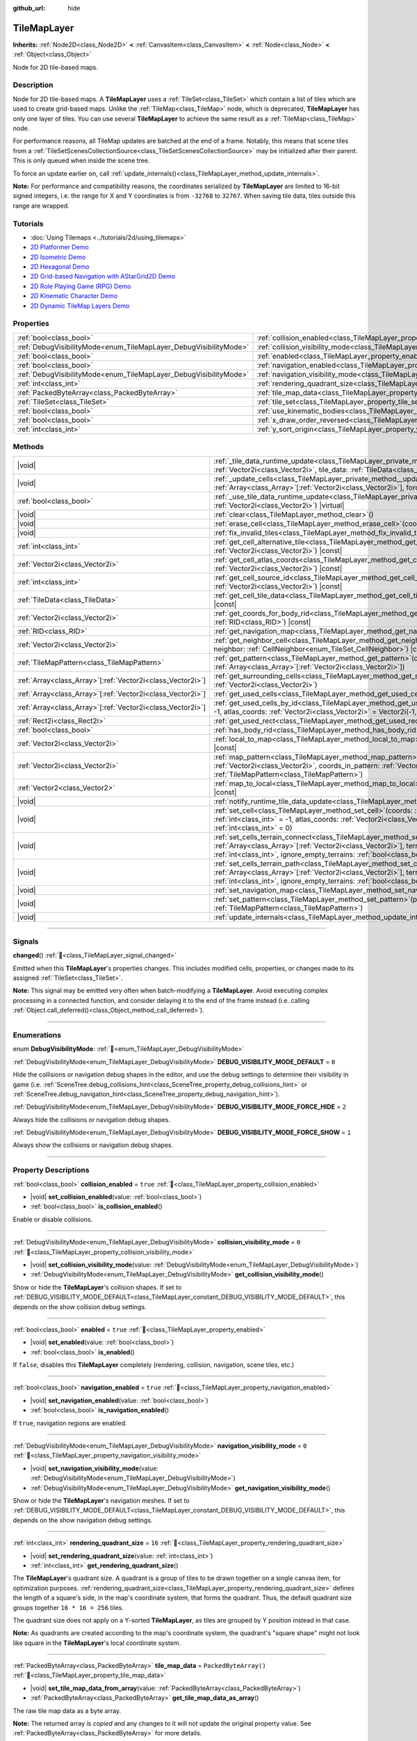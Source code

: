 :github_url: hide

.. DO NOT EDIT THIS FILE!!!
.. Generated automatically from Godot engine sources.
.. Generator: https://github.com/blazium-engine/blazium/tree/4.3/doc/tools/make_rst.py.
.. XML source: https://github.com/blazium-engine/blazium/tree/4.3/doc/classes/TileMapLayer.xml.

.. _class_TileMapLayer:

TileMapLayer
============

**Inherits:** :ref:`Node2D<class_Node2D>` **<** :ref:`CanvasItem<class_CanvasItem>` **<** :ref:`Node<class_Node>` **<** :ref:`Object<class_Object>`

Node for 2D tile-based maps.

.. rst-class:: classref-introduction-group

Description
-----------

Node for 2D tile-based maps. A **TileMapLayer** uses a :ref:`TileSet<class_TileSet>` which contain a list of tiles which are used to create grid-based maps. Unlike the :ref:`TileMap<class_TileMap>` node, which is deprecated, **TileMapLayer** has only one layer of tiles. You can use several **TileMapLayer** to achieve the same result as a :ref:`TileMap<class_TileMap>` node.

For performance reasons, all TileMap updates are batched at the end of a frame. Notably, this means that scene tiles from a :ref:`TileSetScenesCollectionSource<class_TileSetScenesCollectionSource>` may be initialized after their parent. This is only queued when inside the scene tree.

To force an update earlier on, call :ref:`update_internals()<class_TileMapLayer_method_update_internals>`.

\ **Note:** For performance and compatibility reasons, the coordinates serialized by **TileMapLayer** are limited to 16-bit signed integers, i.e. the range for X and Y coordinates is from ``-32768`` to ``32767``. When saving tile data, tiles outside this range are wrapped.

.. rst-class:: classref-introduction-group

Tutorials
---------

- :doc:`Using Tilemaps <../tutorials/2d/using_tilemaps>`

- `2D Platformer Demo <https://godotengine.org/asset-library/asset/2727>`__

- `2D Isometric Demo <https://godotengine.org/asset-library/asset/2718>`__

- `2D Hexagonal Demo <https://godotengine.org/asset-library/asset/2717>`__

- `2D Grid-based Navigation with AStarGrid2D Demo <https://godotengine.org/asset-library/asset/2723>`__

- `2D Role Playing Game (RPG) Demo <https://godotengine.org/asset-library/asset/2729>`__

- `2D Kinematic Character Demo <https://godotengine.org/asset-library/asset/2719>`__

- `2D Dynamic TileMap Layers Demo <https://godotengine.org/asset-library/asset/2713>`__

.. rst-class:: classref-reftable-group

Properties
----------

.. table::
   :widths: auto

   +-------------------------------------------------------------------+-------------------------------------------------------------------------------------------+-----------------------+
   | :ref:`bool<class_bool>`                                           | :ref:`collision_enabled<class_TileMapLayer_property_collision_enabled>`                   | ``true``              |
   +-------------------------------------------------------------------+-------------------------------------------------------------------------------------------+-----------------------+
   | :ref:`DebugVisibilityMode<enum_TileMapLayer_DebugVisibilityMode>` | :ref:`collision_visibility_mode<class_TileMapLayer_property_collision_visibility_mode>`   | ``0``                 |
   +-------------------------------------------------------------------+-------------------------------------------------------------------------------------------+-----------------------+
   | :ref:`bool<class_bool>`                                           | :ref:`enabled<class_TileMapLayer_property_enabled>`                                       | ``true``              |
   +-------------------------------------------------------------------+-------------------------------------------------------------------------------------------+-----------------------+
   | :ref:`bool<class_bool>`                                           | :ref:`navigation_enabled<class_TileMapLayer_property_navigation_enabled>`                 | ``true``              |
   +-------------------------------------------------------------------+-------------------------------------------------------------------------------------------+-----------------------+
   | :ref:`DebugVisibilityMode<enum_TileMapLayer_DebugVisibilityMode>` | :ref:`navigation_visibility_mode<class_TileMapLayer_property_navigation_visibility_mode>` | ``0``                 |
   +-------------------------------------------------------------------+-------------------------------------------------------------------------------------------+-----------------------+
   | :ref:`int<class_int>`                                             | :ref:`rendering_quadrant_size<class_TileMapLayer_property_rendering_quadrant_size>`       | ``16``                |
   +-------------------------------------------------------------------+-------------------------------------------------------------------------------------------+-----------------------+
   | :ref:`PackedByteArray<class_PackedByteArray>`                     | :ref:`tile_map_data<class_TileMapLayer_property_tile_map_data>`                           | ``PackedByteArray()`` |
   +-------------------------------------------------------------------+-------------------------------------------------------------------------------------------+-----------------------+
   | :ref:`TileSet<class_TileSet>`                                     | :ref:`tile_set<class_TileMapLayer_property_tile_set>`                                     |                       |
   +-------------------------------------------------------------------+-------------------------------------------------------------------------------------------+-----------------------+
   | :ref:`bool<class_bool>`                                           | :ref:`use_kinematic_bodies<class_TileMapLayer_property_use_kinematic_bodies>`             | ``false``             |
   +-------------------------------------------------------------------+-------------------------------------------------------------------------------------------+-----------------------+
   | :ref:`bool<class_bool>`                                           | :ref:`x_draw_order_reversed<class_TileMapLayer_property_x_draw_order_reversed>`           | ``false``             |
   +-------------------------------------------------------------------+-------------------------------------------------------------------------------------------+-----------------------+
   | :ref:`int<class_int>`                                             | :ref:`y_sort_origin<class_TileMapLayer_property_y_sort_origin>`                           | ``0``                 |
   +-------------------------------------------------------------------+-------------------------------------------------------------------------------------------+-----------------------+

.. rst-class:: classref-reftable-group

Methods
-------

.. table::
   :widths: auto

   +--------------------------------------------------------------+-------------------------------------------------------------------------------------------------------------------------------------------------------------------------------------------------------------------------------------------------------------------------------------------------+
   | |void|                                                       | :ref:`_tile_data_runtime_update<class_TileMapLayer_private_method__tile_data_runtime_update>`\ (\ coords\: :ref:`Vector2i<class_Vector2i>`, tile_data\: :ref:`TileData<class_TileData>`\ ) |virtual|                                                                                            |
   +--------------------------------------------------------------+-------------------------------------------------------------------------------------------------------------------------------------------------------------------------------------------------------------------------------------------------------------------------------------------------+
   | |void|                                                       | :ref:`_update_cells<class_TileMapLayer_private_method__update_cells>`\ (\ coords\: :ref:`Array<class_Array>`\[:ref:`Vector2i<class_Vector2i>`\], forced_cleanup\: :ref:`bool<class_bool>`\ ) |virtual|                                                                                          |
   +--------------------------------------------------------------+-------------------------------------------------------------------------------------------------------------------------------------------------------------------------------------------------------------------------------------------------------------------------------------------------+
   | :ref:`bool<class_bool>`                                      | :ref:`_use_tile_data_runtime_update<class_TileMapLayer_private_method__use_tile_data_runtime_update>`\ (\ coords\: :ref:`Vector2i<class_Vector2i>`\ ) |virtual|                                                                                                                                 |
   +--------------------------------------------------------------+-------------------------------------------------------------------------------------------------------------------------------------------------------------------------------------------------------------------------------------------------------------------------------------------------+
   | |void|                                                       | :ref:`clear<class_TileMapLayer_method_clear>`\ (\ )                                                                                                                                                                                                                                             |
   +--------------------------------------------------------------+-------------------------------------------------------------------------------------------------------------------------------------------------------------------------------------------------------------------------------------------------------------------------------------------------+
   | |void|                                                       | :ref:`erase_cell<class_TileMapLayer_method_erase_cell>`\ (\ coords\: :ref:`Vector2i<class_Vector2i>`\ )                                                                                                                                                                                         |
   +--------------------------------------------------------------+-------------------------------------------------------------------------------------------------------------------------------------------------------------------------------------------------------------------------------------------------------------------------------------------------+
   | |void|                                                       | :ref:`fix_invalid_tiles<class_TileMapLayer_method_fix_invalid_tiles>`\ (\ )                                                                                                                                                                                                                     |
   +--------------------------------------------------------------+-------------------------------------------------------------------------------------------------------------------------------------------------------------------------------------------------------------------------------------------------------------------------------------------------+
   | :ref:`int<class_int>`                                        | :ref:`get_cell_alternative_tile<class_TileMapLayer_method_get_cell_alternative_tile>`\ (\ coords\: :ref:`Vector2i<class_Vector2i>`\ ) |const|                                                                                                                                                   |
   +--------------------------------------------------------------+-------------------------------------------------------------------------------------------------------------------------------------------------------------------------------------------------------------------------------------------------------------------------------------------------+
   | :ref:`Vector2i<class_Vector2i>`                              | :ref:`get_cell_atlas_coords<class_TileMapLayer_method_get_cell_atlas_coords>`\ (\ coords\: :ref:`Vector2i<class_Vector2i>`\ ) |const|                                                                                                                                                           |
   +--------------------------------------------------------------+-------------------------------------------------------------------------------------------------------------------------------------------------------------------------------------------------------------------------------------------------------------------------------------------------+
   | :ref:`int<class_int>`                                        | :ref:`get_cell_source_id<class_TileMapLayer_method_get_cell_source_id>`\ (\ coords\: :ref:`Vector2i<class_Vector2i>`\ ) |const|                                                                                                                                                                 |
   +--------------------------------------------------------------+-------------------------------------------------------------------------------------------------------------------------------------------------------------------------------------------------------------------------------------------------------------------------------------------------+
   | :ref:`TileData<class_TileData>`                              | :ref:`get_cell_tile_data<class_TileMapLayer_method_get_cell_tile_data>`\ (\ coords\: :ref:`Vector2i<class_Vector2i>`\ ) |const|                                                                                                                                                                 |
   +--------------------------------------------------------------+-------------------------------------------------------------------------------------------------------------------------------------------------------------------------------------------------------------------------------------------------------------------------------------------------+
   | :ref:`Vector2i<class_Vector2i>`                              | :ref:`get_coords_for_body_rid<class_TileMapLayer_method_get_coords_for_body_rid>`\ (\ body\: :ref:`RID<class_RID>`\ ) |const|                                                                                                                                                                   |
   +--------------------------------------------------------------+-------------------------------------------------------------------------------------------------------------------------------------------------------------------------------------------------------------------------------------------------------------------------------------------------+
   | :ref:`RID<class_RID>`                                        | :ref:`get_navigation_map<class_TileMapLayer_method_get_navigation_map>`\ (\ ) |const|                                                                                                                                                                                                           |
   +--------------------------------------------------------------+-------------------------------------------------------------------------------------------------------------------------------------------------------------------------------------------------------------------------------------------------------------------------------------------------+
   | :ref:`Vector2i<class_Vector2i>`                              | :ref:`get_neighbor_cell<class_TileMapLayer_method_get_neighbor_cell>`\ (\ coords\: :ref:`Vector2i<class_Vector2i>`, neighbor\: :ref:`CellNeighbor<enum_TileSet_CellNeighbor>`\ ) |const|                                                                                                        |
   +--------------------------------------------------------------+-------------------------------------------------------------------------------------------------------------------------------------------------------------------------------------------------------------------------------------------------------------------------------------------------+
   | :ref:`TileMapPattern<class_TileMapPattern>`                  | :ref:`get_pattern<class_TileMapLayer_method_get_pattern>`\ (\ coords_array\: :ref:`Array<class_Array>`\[:ref:`Vector2i<class_Vector2i>`\]\ )                                                                                                                                                    |
   +--------------------------------------------------------------+-------------------------------------------------------------------------------------------------------------------------------------------------------------------------------------------------------------------------------------------------------------------------------------------------+
   | :ref:`Array<class_Array>`\[:ref:`Vector2i<class_Vector2i>`\] | :ref:`get_surrounding_cells<class_TileMapLayer_method_get_surrounding_cells>`\ (\ coords\: :ref:`Vector2i<class_Vector2i>`\ )                                                                                                                                                                   |
   +--------------------------------------------------------------+-------------------------------------------------------------------------------------------------------------------------------------------------------------------------------------------------------------------------------------------------------------------------------------------------+
   | :ref:`Array<class_Array>`\[:ref:`Vector2i<class_Vector2i>`\] | :ref:`get_used_cells<class_TileMapLayer_method_get_used_cells>`\ (\ ) |const|                                                                                                                                                                                                                   |
   +--------------------------------------------------------------+-------------------------------------------------------------------------------------------------------------------------------------------------------------------------------------------------------------------------------------------------------------------------------------------------+
   | :ref:`Array<class_Array>`\[:ref:`Vector2i<class_Vector2i>`\] | :ref:`get_used_cells_by_id<class_TileMapLayer_method_get_used_cells_by_id>`\ (\ source_id\: :ref:`int<class_int>` = -1, atlas_coords\: :ref:`Vector2i<class_Vector2i>` = Vector2i(-1, -1), alternative_tile\: :ref:`int<class_int>` = -1\ ) |const|                                             |
   +--------------------------------------------------------------+-------------------------------------------------------------------------------------------------------------------------------------------------------------------------------------------------------------------------------------------------------------------------------------------------+
   | :ref:`Rect2i<class_Rect2i>`                                  | :ref:`get_used_rect<class_TileMapLayer_method_get_used_rect>`\ (\ ) |const|                                                                                                                                                                                                                     |
   +--------------------------------------------------------------+-------------------------------------------------------------------------------------------------------------------------------------------------------------------------------------------------------------------------------------------------------------------------------------------------+
   | :ref:`bool<class_bool>`                                      | :ref:`has_body_rid<class_TileMapLayer_method_has_body_rid>`\ (\ body\: :ref:`RID<class_RID>`\ ) |const|                                                                                                                                                                                         |
   +--------------------------------------------------------------+-------------------------------------------------------------------------------------------------------------------------------------------------------------------------------------------------------------------------------------------------------------------------------------------------+
   | :ref:`Vector2i<class_Vector2i>`                              | :ref:`local_to_map<class_TileMapLayer_method_local_to_map>`\ (\ local_position\: :ref:`Vector2<class_Vector2>`\ ) |const|                                                                                                                                                                       |
   +--------------------------------------------------------------+-------------------------------------------------------------------------------------------------------------------------------------------------------------------------------------------------------------------------------------------------------------------------------------------------+
   | :ref:`Vector2i<class_Vector2i>`                              | :ref:`map_pattern<class_TileMapLayer_method_map_pattern>`\ (\ position_in_tilemap\: :ref:`Vector2i<class_Vector2i>`, coords_in_pattern\: :ref:`Vector2i<class_Vector2i>`, pattern\: :ref:`TileMapPattern<class_TileMapPattern>`\ )                                                              |
   +--------------------------------------------------------------+-------------------------------------------------------------------------------------------------------------------------------------------------------------------------------------------------------------------------------------------------------------------------------------------------+
   | :ref:`Vector2<class_Vector2>`                                | :ref:`map_to_local<class_TileMapLayer_method_map_to_local>`\ (\ map_position\: :ref:`Vector2i<class_Vector2i>`\ ) |const|                                                                                                                                                                       |
   +--------------------------------------------------------------+-------------------------------------------------------------------------------------------------------------------------------------------------------------------------------------------------------------------------------------------------------------------------------------------------+
   | |void|                                                       | :ref:`notify_runtime_tile_data_update<class_TileMapLayer_method_notify_runtime_tile_data_update>`\ (\ )                                                                                                                                                                                         |
   +--------------------------------------------------------------+-------------------------------------------------------------------------------------------------------------------------------------------------------------------------------------------------------------------------------------------------------------------------------------------------+
   | |void|                                                       | :ref:`set_cell<class_TileMapLayer_method_set_cell>`\ (\ coords\: :ref:`Vector2i<class_Vector2i>`, source_id\: :ref:`int<class_int>` = -1, atlas_coords\: :ref:`Vector2i<class_Vector2i>` = Vector2i(-1, -1), alternative_tile\: :ref:`int<class_int>` = 0\ )                                    |
   +--------------------------------------------------------------+-------------------------------------------------------------------------------------------------------------------------------------------------------------------------------------------------------------------------------------------------------------------------------------------------+
   | |void|                                                       | :ref:`set_cells_terrain_connect<class_TileMapLayer_method_set_cells_terrain_connect>`\ (\ cells\: :ref:`Array<class_Array>`\[:ref:`Vector2i<class_Vector2i>`\], terrain_set\: :ref:`int<class_int>`, terrain\: :ref:`int<class_int>`, ignore_empty_terrains\: :ref:`bool<class_bool>` = true\ ) |
   +--------------------------------------------------------------+-------------------------------------------------------------------------------------------------------------------------------------------------------------------------------------------------------------------------------------------------------------------------------------------------+
   | |void|                                                       | :ref:`set_cells_terrain_path<class_TileMapLayer_method_set_cells_terrain_path>`\ (\ path\: :ref:`Array<class_Array>`\[:ref:`Vector2i<class_Vector2i>`\], terrain_set\: :ref:`int<class_int>`, terrain\: :ref:`int<class_int>`, ignore_empty_terrains\: :ref:`bool<class_bool>` = true\ )        |
   +--------------------------------------------------------------+-------------------------------------------------------------------------------------------------------------------------------------------------------------------------------------------------------------------------------------------------------------------------------------------------+
   | |void|                                                       | :ref:`set_navigation_map<class_TileMapLayer_method_set_navigation_map>`\ (\ map\: :ref:`RID<class_RID>`\ )                                                                                                                                                                                      |
   +--------------------------------------------------------------+-------------------------------------------------------------------------------------------------------------------------------------------------------------------------------------------------------------------------------------------------------------------------------------------------+
   | |void|                                                       | :ref:`set_pattern<class_TileMapLayer_method_set_pattern>`\ (\ position\: :ref:`Vector2i<class_Vector2i>`, pattern\: :ref:`TileMapPattern<class_TileMapPattern>`\ )                                                                                                                              |
   +--------------------------------------------------------------+-------------------------------------------------------------------------------------------------------------------------------------------------------------------------------------------------------------------------------------------------------------------------------------------------+
   | |void|                                                       | :ref:`update_internals<class_TileMapLayer_method_update_internals>`\ (\ )                                                                                                                                                                                                                       |
   +--------------------------------------------------------------+-------------------------------------------------------------------------------------------------------------------------------------------------------------------------------------------------------------------------------------------------------------------------------------------------+

.. rst-class:: classref-section-separator

----

.. rst-class:: classref-descriptions-group

Signals
-------

.. _class_TileMapLayer_signal_changed:

.. rst-class:: classref-signal

**changed**\ (\ ) :ref:`🔗<class_TileMapLayer_signal_changed>`

Emitted when this **TileMapLayer**'s properties changes. This includes modified cells, properties, or changes made to its assigned :ref:`TileSet<class_TileSet>`.

\ **Note:** This signal may be emitted very often when batch-modifying a **TileMapLayer**. Avoid executing complex processing in a connected function, and consider delaying it to the end of the frame instead (i.e. calling :ref:`Object.call_deferred()<class_Object_method_call_deferred>`).

.. rst-class:: classref-section-separator

----

.. rst-class:: classref-descriptions-group

Enumerations
------------

.. _enum_TileMapLayer_DebugVisibilityMode:

.. rst-class:: classref-enumeration

enum **DebugVisibilityMode**: :ref:`🔗<enum_TileMapLayer_DebugVisibilityMode>`

.. _class_TileMapLayer_constant_DEBUG_VISIBILITY_MODE_DEFAULT:

.. rst-class:: classref-enumeration-constant

:ref:`DebugVisibilityMode<enum_TileMapLayer_DebugVisibilityMode>` **DEBUG_VISIBILITY_MODE_DEFAULT** = ``0``

Hide the collisions or navigation debug shapes in the editor, and use the debug settings to determine their visibility in game (i.e. :ref:`SceneTree.debug_collisions_hint<class_SceneTree_property_debug_collisions_hint>` or :ref:`SceneTree.debug_navigation_hint<class_SceneTree_property_debug_navigation_hint>`).

.. _class_TileMapLayer_constant_DEBUG_VISIBILITY_MODE_FORCE_HIDE:

.. rst-class:: classref-enumeration-constant

:ref:`DebugVisibilityMode<enum_TileMapLayer_DebugVisibilityMode>` **DEBUG_VISIBILITY_MODE_FORCE_HIDE** = ``2``

Always hide the collisions or navigation debug shapes.

.. _class_TileMapLayer_constant_DEBUG_VISIBILITY_MODE_FORCE_SHOW:

.. rst-class:: classref-enumeration-constant

:ref:`DebugVisibilityMode<enum_TileMapLayer_DebugVisibilityMode>` **DEBUG_VISIBILITY_MODE_FORCE_SHOW** = ``1``

Always show the collisions or navigation debug shapes.

.. rst-class:: classref-section-separator

----

.. rst-class:: classref-descriptions-group

Property Descriptions
---------------------

.. _class_TileMapLayer_property_collision_enabled:

.. rst-class:: classref-property

:ref:`bool<class_bool>` **collision_enabled** = ``true`` :ref:`🔗<class_TileMapLayer_property_collision_enabled>`

.. rst-class:: classref-property-setget

- |void| **set_collision_enabled**\ (\ value\: :ref:`bool<class_bool>`\ )
- :ref:`bool<class_bool>` **is_collision_enabled**\ (\ )

Enable or disable collisions.

.. rst-class:: classref-item-separator

----

.. _class_TileMapLayer_property_collision_visibility_mode:

.. rst-class:: classref-property

:ref:`DebugVisibilityMode<enum_TileMapLayer_DebugVisibilityMode>` **collision_visibility_mode** = ``0`` :ref:`🔗<class_TileMapLayer_property_collision_visibility_mode>`

.. rst-class:: classref-property-setget

- |void| **set_collision_visibility_mode**\ (\ value\: :ref:`DebugVisibilityMode<enum_TileMapLayer_DebugVisibilityMode>`\ )
- :ref:`DebugVisibilityMode<enum_TileMapLayer_DebugVisibilityMode>` **get_collision_visibility_mode**\ (\ )

Show or hide the **TileMapLayer**'s collision shapes. If set to :ref:`DEBUG_VISIBILITY_MODE_DEFAULT<class_TileMapLayer_constant_DEBUG_VISIBILITY_MODE_DEFAULT>`, this depends on the show collision debug settings.

.. rst-class:: classref-item-separator

----

.. _class_TileMapLayer_property_enabled:

.. rst-class:: classref-property

:ref:`bool<class_bool>` **enabled** = ``true`` :ref:`🔗<class_TileMapLayer_property_enabled>`

.. rst-class:: classref-property-setget

- |void| **set_enabled**\ (\ value\: :ref:`bool<class_bool>`\ )
- :ref:`bool<class_bool>` **is_enabled**\ (\ )

If ``false``, disables this **TileMapLayer** completely (rendering, collision, navigation, scene tiles, etc.)

.. rst-class:: classref-item-separator

----

.. _class_TileMapLayer_property_navigation_enabled:

.. rst-class:: classref-property

:ref:`bool<class_bool>` **navigation_enabled** = ``true`` :ref:`🔗<class_TileMapLayer_property_navigation_enabled>`

.. rst-class:: classref-property-setget

- |void| **set_navigation_enabled**\ (\ value\: :ref:`bool<class_bool>`\ )
- :ref:`bool<class_bool>` **is_navigation_enabled**\ (\ )

If ``true``, navigation regions are enabled.

.. rst-class:: classref-item-separator

----

.. _class_TileMapLayer_property_navigation_visibility_mode:

.. rst-class:: classref-property

:ref:`DebugVisibilityMode<enum_TileMapLayer_DebugVisibilityMode>` **navigation_visibility_mode** = ``0`` :ref:`🔗<class_TileMapLayer_property_navigation_visibility_mode>`

.. rst-class:: classref-property-setget

- |void| **set_navigation_visibility_mode**\ (\ value\: :ref:`DebugVisibilityMode<enum_TileMapLayer_DebugVisibilityMode>`\ )
- :ref:`DebugVisibilityMode<enum_TileMapLayer_DebugVisibilityMode>` **get_navigation_visibility_mode**\ (\ )

Show or hide the **TileMapLayer**'s navigation meshes. If set to :ref:`DEBUG_VISIBILITY_MODE_DEFAULT<class_TileMapLayer_constant_DEBUG_VISIBILITY_MODE_DEFAULT>`, this depends on the show navigation debug settings.

.. rst-class:: classref-item-separator

----

.. _class_TileMapLayer_property_rendering_quadrant_size:

.. rst-class:: classref-property

:ref:`int<class_int>` **rendering_quadrant_size** = ``16`` :ref:`🔗<class_TileMapLayer_property_rendering_quadrant_size>`

.. rst-class:: classref-property-setget

- |void| **set_rendering_quadrant_size**\ (\ value\: :ref:`int<class_int>`\ )
- :ref:`int<class_int>` **get_rendering_quadrant_size**\ (\ )

The **TileMapLayer**'s quadrant size. A quadrant is a group of tiles to be drawn together on a single canvas item, for optimization purposes. :ref:`rendering_quadrant_size<class_TileMapLayer_property_rendering_quadrant_size>` defines the length of a square's side, in the map's coordinate system, that forms the quadrant. Thus, the default quadrant size groups together ``16 * 16 = 256`` tiles.

The quadrant size does not apply on a Y-sorted **TileMapLayer**, as tiles are grouped by Y position instead in that case.

\ **Note:** As quadrants are created according to the map's coordinate system, the quadrant's "square shape" might not look like square in the **TileMapLayer**'s local coordinate system.

.. rst-class:: classref-item-separator

----

.. _class_TileMapLayer_property_tile_map_data:

.. rst-class:: classref-property

:ref:`PackedByteArray<class_PackedByteArray>` **tile_map_data** = ``PackedByteArray()`` :ref:`🔗<class_TileMapLayer_property_tile_map_data>`

.. rst-class:: classref-property-setget

- |void| **set_tile_map_data_from_array**\ (\ value\: :ref:`PackedByteArray<class_PackedByteArray>`\ )
- :ref:`PackedByteArray<class_PackedByteArray>` **get_tile_map_data_as_array**\ (\ )

The raw tile map data as a byte array.

**Note:** The returned array is *copied* and any changes to it will not update the original property value. See :ref:`PackedByteArray<class_PackedByteArray>` for more details.

.. rst-class:: classref-item-separator

----

.. _class_TileMapLayer_property_tile_set:

.. rst-class:: classref-property

:ref:`TileSet<class_TileSet>` **tile_set** :ref:`🔗<class_TileMapLayer_property_tile_set>`

.. rst-class:: classref-property-setget

- |void| **set_tile_set**\ (\ value\: :ref:`TileSet<class_TileSet>`\ )
- :ref:`TileSet<class_TileSet>` **get_tile_set**\ (\ )

The :ref:`TileSet<class_TileSet>` used by this layer. The textures, collisions, and additional behavior of all available tiles are stored here.

.. rst-class:: classref-item-separator

----

.. _class_TileMapLayer_property_use_kinematic_bodies:

.. rst-class:: classref-property

:ref:`bool<class_bool>` **use_kinematic_bodies** = ``false`` :ref:`🔗<class_TileMapLayer_property_use_kinematic_bodies>`

.. rst-class:: classref-property-setget

- |void| **set_use_kinematic_bodies**\ (\ value\: :ref:`bool<class_bool>`\ )
- :ref:`bool<class_bool>` **is_using_kinematic_bodies**\ (\ )

If ``true``, this **TileMapLayer** collision shapes will be instantiated as kinematic bodies. This can be needed for moving **TileMapLayer** nodes (i.e. moving platforms).

.. rst-class:: classref-item-separator

----

.. _class_TileMapLayer_property_x_draw_order_reversed:

.. rst-class:: classref-property

:ref:`bool<class_bool>` **x_draw_order_reversed** = ``false`` :ref:`🔗<class_TileMapLayer_property_x_draw_order_reversed>`

.. rst-class:: classref-property-setget

- |void| **set_x_draw_order_reversed**\ (\ value\: :ref:`bool<class_bool>`\ )
- :ref:`bool<class_bool>` **is_x_draw_order_reversed**\ (\ )

If :ref:`CanvasItem.y_sort_enabled<class_CanvasItem_property_y_sort_enabled>` is enabled, setting this to ``true`` will reverse the order the tiles are drawn on the X-axis.

.. rst-class:: classref-item-separator

----

.. _class_TileMapLayer_property_y_sort_origin:

.. rst-class:: classref-property

:ref:`int<class_int>` **y_sort_origin** = ``0`` :ref:`🔗<class_TileMapLayer_property_y_sort_origin>`

.. rst-class:: classref-property-setget

- |void| **set_y_sort_origin**\ (\ value\: :ref:`int<class_int>`\ )
- :ref:`int<class_int>` **get_y_sort_origin**\ (\ )

This Y-sort origin value is added to each tile's Y-sort origin value. This allows, for example, to fake a different height level. This can be useful for top-down view games.

.. rst-class:: classref-section-separator

----

.. rst-class:: classref-descriptions-group

Method Descriptions
-------------------

.. _class_TileMapLayer_private_method__tile_data_runtime_update:

.. rst-class:: classref-method

|void| **_tile_data_runtime_update**\ (\ coords\: :ref:`Vector2i<class_Vector2i>`, tile_data\: :ref:`TileData<class_TileData>`\ ) |virtual| :ref:`🔗<class_TileMapLayer_private_method__tile_data_runtime_update>`

Called with a :ref:`TileData<class_TileData>` object about to be used internally by the **TileMapLayer**, allowing its modification at runtime.

This method is only called if :ref:`_use_tile_data_runtime_update()<class_TileMapLayer_private_method__use_tile_data_runtime_update>` is implemented and returns ``true`` for the given tile ``coords``.

\ **Warning:** The ``tile_data`` object's sub-resources are the same as the one in the TileSet. Modifying them might impact the whole TileSet. Instead, make sure to duplicate those resources.

\ **Note:** If the properties of ``tile_data`` object should change over time, use :ref:`notify_runtime_tile_data_update()<class_TileMapLayer_method_notify_runtime_tile_data_update>` to notify the **TileMapLayer** it needs an update.

.. rst-class:: classref-item-separator

----

.. _class_TileMapLayer_private_method__update_cells:

.. rst-class:: classref-method

|void| **_update_cells**\ (\ coords\: :ref:`Array<class_Array>`\[:ref:`Vector2i<class_Vector2i>`\], forced_cleanup\: :ref:`bool<class_bool>`\ ) |virtual| :ref:`🔗<class_TileMapLayer_private_method__update_cells>`

Called when this **TileMapLayer**'s cells need an internal update. This update may be caused from individual cells being modified or by a change in the :ref:`tile_set<class_TileMapLayer_property_tile_set>` (causing all cells to be queued for an update). The first call to this function is always for initializing all the **TileMapLayer**'s cells. ``coords`` contains the coordinates of all modified cells, roughly in the order they were modified. ``forced_cleanup`` is ``true`` when the **TileMapLayer**'s internals should be fully cleaned up. This is the case when:

- The layer is disabled;

- The layer is not visible;

- :ref:`tile_set<class_TileMapLayer_property_tile_set>` is set to ``null``;

- The node is removed from the tree;

- The node is freed.

Note that any internal update happening while one of these conditions is verified is considered to be a "cleanup". See also :ref:`update_internals()<class_TileMapLayer_method_update_internals>`.

\ **Warning:** Implementing this method may degrade the **TileMapLayer**'s performance.

.. rst-class:: classref-item-separator

----

.. _class_TileMapLayer_private_method__use_tile_data_runtime_update:

.. rst-class:: classref-method

:ref:`bool<class_bool>` **_use_tile_data_runtime_update**\ (\ coords\: :ref:`Vector2i<class_Vector2i>`\ ) |virtual| :ref:`🔗<class_TileMapLayer_private_method__use_tile_data_runtime_update>`

Should return ``true`` if the tile at coordinates ``coords`` requires a runtime update.

\ **Warning:** Make sure this function only returns ``true`` when needed. Any tile processed at runtime without a need for it will imply a significant performance penalty.

\ **Note:** If the result of this function should change, use :ref:`notify_runtime_tile_data_update()<class_TileMapLayer_method_notify_runtime_tile_data_update>` to notify the **TileMapLayer** it needs an update.

.. rst-class:: classref-item-separator

----

.. _class_TileMapLayer_method_clear:

.. rst-class:: classref-method

|void| **clear**\ (\ ) :ref:`🔗<class_TileMapLayer_method_clear>`

Clears all cells.

.. rst-class:: classref-item-separator

----

.. _class_TileMapLayer_method_erase_cell:

.. rst-class:: classref-method

|void| **erase_cell**\ (\ coords\: :ref:`Vector2i<class_Vector2i>`\ ) :ref:`🔗<class_TileMapLayer_method_erase_cell>`

Erases the cell at coordinates ``coords``.

.. rst-class:: classref-item-separator

----

.. _class_TileMapLayer_method_fix_invalid_tiles:

.. rst-class:: classref-method

|void| **fix_invalid_tiles**\ (\ ) :ref:`🔗<class_TileMapLayer_method_fix_invalid_tiles>`

Clears cells containing tiles that do not exist in the :ref:`tile_set<class_TileMapLayer_property_tile_set>`.

.. rst-class:: classref-item-separator

----

.. _class_TileMapLayer_method_get_cell_alternative_tile:

.. rst-class:: classref-method

:ref:`int<class_int>` **get_cell_alternative_tile**\ (\ coords\: :ref:`Vector2i<class_Vector2i>`\ ) |const| :ref:`🔗<class_TileMapLayer_method_get_cell_alternative_tile>`

Returns the tile alternative ID of the cell at coordinates ``coords``.

.. rst-class:: classref-item-separator

----

.. _class_TileMapLayer_method_get_cell_atlas_coords:

.. rst-class:: classref-method

:ref:`Vector2i<class_Vector2i>` **get_cell_atlas_coords**\ (\ coords\: :ref:`Vector2i<class_Vector2i>`\ ) |const| :ref:`🔗<class_TileMapLayer_method_get_cell_atlas_coords>`

Returns the tile atlas coordinates ID of the cell at coordinates ``coords``. Returns ``Vector2i(-1, -1)`` if the cell does not exist.

.. rst-class:: classref-item-separator

----

.. _class_TileMapLayer_method_get_cell_source_id:

.. rst-class:: classref-method

:ref:`int<class_int>` **get_cell_source_id**\ (\ coords\: :ref:`Vector2i<class_Vector2i>`\ ) |const| :ref:`🔗<class_TileMapLayer_method_get_cell_source_id>`

Returns the tile source ID of the cell at coordinates ``coords``. Returns ``-1`` if the cell does not exist.

.. rst-class:: classref-item-separator

----

.. _class_TileMapLayer_method_get_cell_tile_data:

.. rst-class:: classref-method

:ref:`TileData<class_TileData>` **get_cell_tile_data**\ (\ coords\: :ref:`Vector2i<class_Vector2i>`\ ) |const| :ref:`🔗<class_TileMapLayer_method_get_cell_tile_data>`

Returns the :ref:`TileData<class_TileData>` object associated with the given cell, or ``null`` if the cell does not exist or is not a :ref:`TileSetAtlasSource<class_TileSetAtlasSource>`.

::

    func get_clicked_tile_power():
        var clicked_cell = tile_map_layer.local_to_map(tile_map_layer.get_local_mouse_position())
        var data = tile_map_layer.get_cell_tile_data(clicked_cell)
        if data:
            return data.get_custom_data("power")
        else:
            return 0

.. rst-class:: classref-item-separator

----

.. _class_TileMapLayer_method_get_coords_for_body_rid:

.. rst-class:: classref-method

:ref:`Vector2i<class_Vector2i>` **get_coords_for_body_rid**\ (\ body\: :ref:`RID<class_RID>`\ ) |const| :ref:`🔗<class_TileMapLayer_method_get_coords_for_body_rid>`

Returns the coordinates of the tile for given physics body :ref:`RID<class_RID>`. Such an :ref:`RID<class_RID>` can be retrieved from :ref:`KinematicCollision2D.get_collider_rid()<class_KinematicCollision2D_method_get_collider_rid>`, when colliding with a tile.

.. rst-class:: classref-item-separator

----

.. _class_TileMapLayer_method_get_navigation_map:

.. rst-class:: classref-method

:ref:`RID<class_RID>` **get_navigation_map**\ (\ ) |const| :ref:`🔗<class_TileMapLayer_method_get_navigation_map>`

Returns the :ref:`RID<class_RID>` of the :ref:`NavigationServer2D<class_NavigationServer2D>` navigation used by this **TileMapLayer**.

By default this returns the default :ref:`World2D<class_World2D>` navigation map, unless a custom map was provided using :ref:`set_navigation_map()<class_TileMapLayer_method_set_navigation_map>`.

.. rst-class:: classref-item-separator

----

.. _class_TileMapLayer_method_get_neighbor_cell:

.. rst-class:: classref-method

:ref:`Vector2i<class_Vector2i>` **get_neighbor_cell**\ (\ coords\: :ref:`Vector2i<class_Vector2i>`, neighbor\: :ref:`CellNeighbor<enum_TileSet_CellNeighbor>`\ ) |const| :ref:`🔗<class_TileMapLayer_method_get_neighbor_cell>`

Returns the neighboring cell to the one at coordinates ``coords``, identified by the ``neighbor`` direction. This method takes into account the different layouts a TileMap can take.

.. rst-class:: classref-item-separator

----

.. _class_TileMapLayer_method_get_pattern:

.. rst-class:: classref-method

:ref:`TileMapPattern<class_TileMapPattern>` **get_pattern**\ (\ coords_array\: :ref:`Array<class_Array>`\[:ref:`Vector2i<class_Vector2i>`\]\ ) :ref:`🔗<class_TileMapLayer_method_get_pattern>`

Creates and returns a new :ref:`TileMapPattern<class_TileMapPattern>` from the given array of cells. See also :ref:`set_pattern()<class_TileMapLayer_method_set_pattern>`.

.. rst-class:: classref-item-separator

----

.. _class_TileMapLayer_method_get_surrounding_cells:

.. rst-class:: classref-method

:ref:`Array<class_Array>`\[:ref:`Vector2i<class_Vector2i>`\] **get_surrounding_cells**\ (\ coords\: :ref:`Vector2i<class_Vector2i>`\ ) :ref:`🔗<class_TileMapLayer_method_get_surrounding_cells>`

Returns the list of all neighboring cells to the one at ``coords``. Any neighboring cell is one that is touching edges, so for a square cell 4 cells would be returned, for a hexagon 6 cells are returned.

.. rst-class:: classref-item-separator

----

.. _class_TileMapLayer_method_get_used_cells:

.. rst-class:: classref-method

:ref:`Array<class_Array>`\[:ref:`Vector2i<class_Vector2i>`\] **get_used_cells**\ (\ ) |const| :ref:`🔗<class_TileMapLayer_method_get_used_cells>`

Returns a :ref:`Vector2i<class_Vector2i>` array with the positions of all cells containing a tile. A cell is considered empty if its source identifier equals ``-1``, its atlas coordinate identifier is ``Vector2(-1, -1)`` and its alternative identifier is ``-1``.

.. rst-class:: classref-item-separator

----

.. _class_TileMapLayer_method_get_used_cells_by_id:

.. rst-class:: classref-method

:ref:`Array<class_Array>`\[:ref:`Vector2i<class_Vector2i>`\] **get_used_cells_by_id**\ (\ source_id\: :ref:`int<class_int>` = -1, atlas_coords\: :ref:`Vector2i<class_Vector2i>` = Vector2i(-1, -1), alternative_tile\: :ref:`int<class_int>` = -1\ ) |const| :ref:`🔗<class_TileMapLayer_method_get_used_cells_by_id>`

Returns a :ref:`Vector2i<class_Vector2i>` array with the positions of all cells containing a tile. Tiles may be filtered according to their source (``source_id``), their atlas coordinates (``atlas_coords``), or alternative id (``alternative_tile``).

If a parameter has its value set to the default one, this parameter is not used to filter a cell. Thus, if all parameters have their respective default values, this method returns the same result as :ref:`get_used_cells()<class_TileMapLayer_method_get_used_cells>`.

A cell is considered empty if its source identifier equals ``-1``, its atlas coordinate identifier is ``Vector2(-1, -1)`` and its alternative identifier is ``-1``.

.. rst-class:: classref-item-separator

----

.. _class_TileMapLayer_method_get_used_rect:

.. rst-class:: classref-method

:ref:`Rect2i<class_Rect2i>` **get_used_rect**\ (\ ) |const| :ref:`🔗<class_TileMapLayer_method_get_used_rect>`

Returns a rectangle enclosing the used (non-empty) tiles of the map.

.. rst-class:: classref-item-separator

----

.. _class_TileMapLayer_method_has_body_rid:

.. rst-class:: classref-method

:ref:`bool<class_bool>` **has_body_rid**\ (\ body\: :ref:`RID<class_RID>`\ ) |const| :ref:`🔗<class_TileMapLayer_method_has_body_rid>`

Returns whether the provided ``body`` :ref:`RID<class_RID>` belongs to one of this **TileMapLayer**'s cells.

.. rst-class:: classref-item-separator

----

.. _class_TileMapLayer_method_local_to_map:

.. rst-class:: classref-method

:ref:`Vector2i<class_Vector2i>` **local_to_map**\ (\ local_position\: :ref:`Vector2<class_Vector2>`\ ) |const| :ref:`🔗<class_TileMapLayer_method_local_to_map>`

Returns the map coordinates of the cell containing the given ``local_position``. If ``local_position`` is in global coordinates, consider using :ref:`Node2D.to_local()<class_Node2D_method_to_local>` before passing it to this method. See also :ref:`map_to_local()<class_TileMapLayer_method_map_to_local>`.

.. rst-class:: classref-item-separator

----

.. _class_TileMapLayer_method_map_pattern:

.. rst-class:: classref-method

:ref:`Vector2i<class_Vector2i>` **map_pattern**\ (\ position_in_tilemap\: :ref:`Vector2i<class_Vector2i>`, coords_in_pattern\: :ref:`Vector2i<class_Vector2i>`, pattern\: :ref:`TileMapPattern<class_TileMapPattern>`\ ) :ref:`🔗<class_TileMapLayer_method_map_pattern>`

Returns for the given coordinates ``coords_in_pattern`` in a :ref:`TileMapPattern<class_TileMapPattern>` the corresponding cell coordinates if the pattern was pasted at the ``position_in_tilemap`` coordinates (see :ref:`set_pattern()<class_TileMapLayer_method_set_pattern>`). This mapping is required as in half-offset tile shapes, the mapping might not work by calculating ``position_in_tile_map + coords_in_pattern``.

.. rst-class:: classref-item-separator

----

.. _class_TileMapLayer_method_map_to_local:

.. rst-class:: classref-method

:ref:`Vector2<class_Vector2>` **map_to_local**\ (\ map_position\: :ref:`Vector2i<class_Vector2i>`\ ) |const| :ref:`🔗<class_TileMapLayer_method_map_to_local>`

Returns the centered position of a cell in the **TileMapLayer**'s local coordinate space. To convert the returned value into global coordinates, use :ref:`Node2D.to_global()<class_Node2D_method_to_global>`. See also :ref:`local_to_map()<class_TileMapLayer_method_local_to_map>`.

\ **Note:** This may not correspond to the visual position of the tile, i.e. it ignores the :ref:`TileData.texture_origin<class_TileData_property_texture_origin>` property of individual tiles.

.. rst-class:: classref-item-separator

----

.. _class_TileMapLayer_method_notify_runtime_tile_data_update:

.. rst-class:: classref-method

|void| **notify_runtime_tile_data_update**\ (\ ) :ref:`🔗<class_TileMapLayer_method_notify_runtime_tile_data_update>`

Notifies the **TileMapLayer** node that calls to :ref:`_use_tile_data_runtime_update()<class_TileMapLayer_private_method__use_tile_data_runtime_update>` or :ref:`_tile_data_runtime_update()<class_TileMapLayer_private_method__tile_data_runtime_update>` will lead to different results. This will thus trigger a **TileMapLayer** update.

\ **Warning:** Updating the **TileMapLayer** is computationally expensive and may impact performance. Try to limit the number of calls to this function to avoid unnecessary update.

\ **Note:** This does not trigger a direct update of the **TileMapLayer**, the update will be done at the end of the frame as usual (unless you call :ref:`update_internals()<class_TileMapLayer_method_update_internals>`).

.. rst-class:: classref-item-separator

----

.. _class_TileMapLayer_method_set_cell:

.. rst-class:: classref-method

|void| **set_cell**\ (\ coords\: :ref:`Vector2i<class_Vector2i>`, source_id\: :ref:`int<class_int>` = -1, atlas_coords\: :ref:`Vector2i<class_Vector2i>` = Vector2i(-1, -1), alternative_tile\: :ref:`int<class_int>` = 0\ ) :ref:`🔗<class_TileMapLayer_method_set_cell>`

Sets the tile identifiers for the cell at coordinates ``coords``. Each tile of the :ref:`TileSet<class_TileSet>` is identified using three parts:

- The source identifier ``source_id`` identifies a :ref:`TileSetSource<class_TileSetSource>` identifier. See :ref:`TileSet.set_source_id()<class_TileSet_method_set_source_id>`,

- The atlas coordinate identifier ``atlas_coords`` identifies a tile coordinates in the atlas (if the source is a :ref:`TileSetAtlasSource<class_TileSetAtlasSource>`). For :ref:`TileSetScenesCollectionSource<class_TileSetScenesCollectionSource>` it should always be ``Vector2i(0, 0)``,

- The alternative tile identifier ``alternative_tile`` identifies a tile alternative in the atlas (if the source is a :ref:`TileSetAtlasSource<class_TileSetAtlasSource>`), and the scene for a :ref:`TileSetScenesCollectionSource<class_TileSetScenesCollectionSource>`.

If ``source_id`` is set to ``-1``, ``atlas_coords`` to ``Vector2i(-1, -1)``, or ``alternative_tile`` to ``-1``, the cell will be erased. An erased cell gets **all** its identifiers automatically set to their respective invalid values, namely ``-1``, ``Vector2i(-1, -1)`` and ``-1``.

.. rst-class:: classref-item-separator

----

.. _class_TileMapLayer_method_set_cells_terrain_connect:

.. rst-class:: classref-method

|void| **set_cells_terrain_connect**\ (\ cells\: :ref:`Array<class_Array>`\[:ref:`Vector2i<class_Vector2i>`\], terrain_set\: :ref:`int<class_int>`, terrain\: :ref:`int<class_int>`, ignore_empty_terrains\: :ref:`bool<class_bool>` = true\ ) :ref:`🔗<class_TileMapLayer_method_set_cells_terrain_connect>`

Update all the cells in the ``cells`` coordinates array so that they use the given ``terrain`` for the given ``terrain_set``. If an updated cell has the same terrain as one of its neighboring cells, this function tries to join the two. This function might update neighboring tiles if needed to create correct terrain transitions.

If ``ignore_empty_terrains`` is ``true``, empty terrains will be ignored when trying to find the best fitting tile for the given terrain constraints.

\ **Note:** To work correctly, this method requires the **TileMapLayer**'s TileSet to have terrains set up with all required terrain combinations. Otherwise, it may produce unexpected results.

.. rst-class:: classref-item-separator

----

.. _class_TileMapLayer_method_set_cells_terrain_path:

.. rst-class:: classref-method

|void| **set_cells_terrain_path**\ (\ path\: :ref:`Array<class_Array>`\[:ref:`Vector2i<class_Vector2i>`\], terrain_set\: :ref:`int<class_int>`, terrain\: :ref:`int<class_int>`, ignore_empty_terrains\: :ref:`bool<class_bool>` = true\ ) :ref:`🔗<class_TileMapLayer_method_set_cells_terrain_path>`

Update all the cells in the ``path`` coordinates array so that they use the given ``terrain`` for the given ``terrain_set``. The function will also connect two successive cell in the path with the same terrain. This function might update neighboring tiles if needed to create correct terrain transitions.

If ``ignore_empty_terrains`` is ``true``, empty terrains will be ignored when trying to find the best fitting tile for the given terrain constraints.

\ **Note:** To work correctly, this method requires the **TileMapLayer**'s TileSet to have terrains set up with all required terrain combinations. Otherwise, it may produce unexpected results.

.. rst-class:: classref-item-separator

----

.. _class_TileMapLayer_method_set_navigation_map:

.. rst-class:: classref-method

|void| **set_navigation_map**\ (\ map\: :ref:`RID<class_RID>`\ ) :ref:`🔗<class_TileMapLayer_method_set_navigation_map>`

Sets a custom ``map`` as a :ref:`NavigationServer2D<class_NavigationServer2D>` navigation map. If not set, uses the default :ref:`World2D<class_World2D>` navigation map instead.

.. rst-class:: classref-item-separator

----

.. _class_TileMapLayer_method_set_pattern:

.. rst-class:: classref-method

|void| **set_pattern**\ (\ position\: :ref:`Vector2i<class_Vector2i>`, pattern\: :ref:`TileMapPattern<class_TileMapPattern>`\ ) :ref:`🔗<class_TileMapLayer_method_set_pattern>`

Pastes the :ref:`TileMapPattern<class_TileMapPattern>` at the given ``position`` in the tile map. See also :ref:`get_pattern()<class_TileMapLayer_method_get_pattern>`.

.. rst-class:: classref-item-separator

----

.. _class_TileMapLayer_method_update_internals:

.. rst-class:: classref-method

|void| **update_internals**\ (\ ) :ref:`🔗<class_TileMapLayer_method_update_internals>`

Triggers a direct update of the **TileMapLayer**. Usually, calling this function is not needed, as **TileMapLayer** node updates automatically when one of its properties or cells is modified.

However, for performance reasons, those updates are batched and delayed to the end of the frame. Calling this function will force the **TileMapLayer** to update right away instead.

\ **Warning:** Updating the **TileMapLayer** is computationally expensive and may impact performance. Try to limit the number of updates and how many tiles they impact.

.. |virtual| replace:: :abbr:`virtual (This method should typically be overridden by the user to have any effect.)`
.. |const| replace:: :abbr:`const (This method has no side effects. It doesn't modify any of the instance's member variables.)`
.. |vararg| replace:: :abbr:`vararg (This method accepts any number of arguments after the ones described here.)`
.. |constructor| replace:: :abbr:`constructor (This method is used to construct a type.)`
.. |static| replace:: :abbr:`static (This method doesn't need an instance to be called, so it can be called directly using the class name.)`
.. |operator| replace:: :abbr:`operator (This method describes a valid operator to use with this type as left-hand operand.)`
.. |bitfield| replace:: :abbr:`BitField (This value is an integer composed as a bitmask of the following flags.)`
.. |void| replace:: :abbr:`void (No return value.)`
